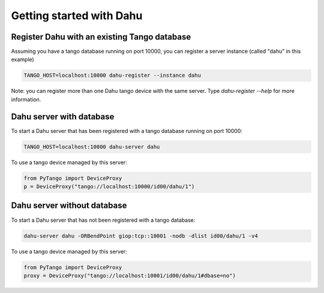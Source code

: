 Getting started with Dahu
=========================

Register Dahu with an existing Tango database
---------------------------------------------

Assuming you have a tango database running on port 10000,
you can register a server instance (called "dahu" in this example)

.. code-block:: bash

    TANGO_HOST=localhost:10000 dahu-register --instance dahu

Note: you can register more than one Dahu tango device with the same server.
Type `dahu-register --help` for more information.

Dahu server with database
-------------------------

To start a Dahu server that has been registered with a
tango database running on port 10000:

.. code-block:: bash

    TANGO_HOST=localhost:10000 dahu-server dahu

To use a tango device managed by this server:

.. code-block:: python

    from PyTango import DeviceProxy
    p = DeviceProxy("tango://localhost:10000/id00/dahu/1")


Dahu server without database
----------------------------

To start a Dahu server that has not been registered with a
tango database:

.. code-block:: bash

    dahu-server dahu -ORBendPoint giop:tcp::10001 -nodb -dlist id00/dahu/1 -v4

To use a tango device managed by this server:

.. code-block:: python

    from PyTango import DeviceProxy
    proxy = DeviceProxy("tango://localhost:10001/id00/dahu/1#dbase=no")
